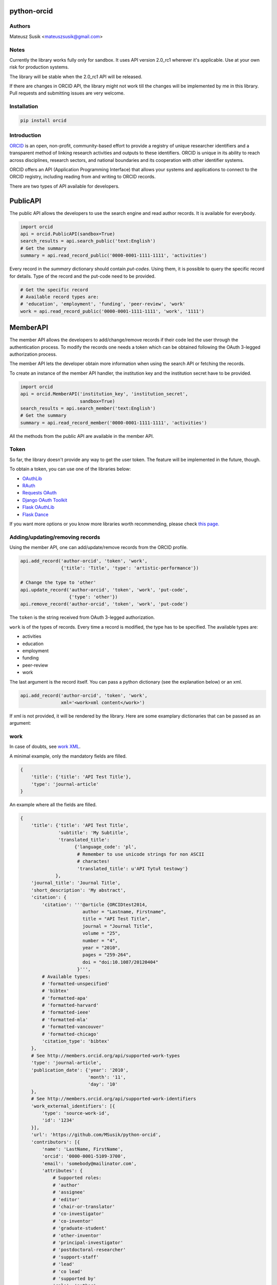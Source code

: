 python-orcid
============

.. image:: https://travis-ci.org/MSusik/python-orcid.svg?branch=master
  :target: https://travis-ci.org/MSusik/python-orcid
.. image:: https://coveralls.io/repos/MSusik/python-orcid/badge.svg?branch=master
  :target: https://coveralls.io/r/MSusik/python-orcid?branch=master
.. image:: https://pypip.in/download/orcid/badge.svg
  :target: https://pypi.python.org/pypi/orcid/
.. image:: https://pypip.in/license/orcid/badge.svg
  :target: https://pypi.python.org/pypi/orcid/
.. image:: https://pypip.in/py_versions/orcid/badge.svg
  :target: https://pypi.python.org/pypi/orcid/
.. image:: https://pypip.in/status/orcid/badge.svg
  :target: https://pypi.python.org/pypi/orcid/

Authors
-------

Mateusz Susik <mateuszsusik@gmail.com>

Notes
-----

Currently the library works fully only for sandbox. It uses API version
2.0_rc1 wherever it's applicable. Use at your own risk for production systems.

The library will be stable when the 2.0_rc1 API will be released.

If there are changes in ORCID API, the library might not work till the changes
will be implemented by me in this library. Pull requests and submitting issues
are very welcome.

Installation
------------

.. code-block:: python

    pip install orcid

Introduction
------------

`ORCID <http://orcid.org/>`_ is an open, non-profit, community-based effort to
provide a registry of unique researcher identifiers and a transparent method of
linking research activities and outputs to these identifiers. ORCID is unique
in its ability to reach across disciplines, research sectors, and national
boundaries and its cooperation with other identifier systems.

ORCID offers an API (Application Programming Interface) that allows your
systems and applications to connect to the ORCID registry, including reading
from and writing to ORCID records.

There are two types of API available for developers.

PublicAPI
=========

The public API allows the developers to use the search engine and read author
records. It is available for everybody.

.. code-block:: python

    import orcid
    api = orcid.PublicAPI(sandbox=True)
    search_results = api.search_public('text:English')
    # Get the summary
    summary = api.read_record_public('0000-0001-1111-1111', 'activities')


Every record in the `summary` dictionary should contain *put-codes*. Using
them, it is possible to query the specific record for details. Type of the
record and the put-code need to be provided.

.. code-block:: python

    # Get the specific record
    # Available record types are:
    # 'education', 'employment', 'funding', 'peer-review', 'work'
    work = api.read_record_public('0000-0001-1111-1111', 'work', '1111')


MemberAPI
=========

The member API allows the developers to add/change/remove records if their
code led the user through the authentication process. To modify the records
one needs a token which can be obtained following the OAuth 3-legged
authorization process.

The member API lets the developer obtain more information when using the
search API or fetching the records.

To create an instance of the member API handler, the institution key and the
institution secret have to be provided.

.. code-block:: python

    import orcid
    api = orcid.MemberAPI('institution_key', 'institution_secret',
                          sandbox=True)
    search_results = api.search_member('text:English')
    # Get the summary
    summary = api.read_record_member('0000-0001-1111-1111', 'activities')

All the methods from the public API are available in the member API.

Token
-----

So far, the library doesn't provide any way to get the user token. The feature
will be implemented in the future, though.

To obtain a token, you can use one of the libraries below:

* `OAuthLib <https://pypi.python.org/pypi/oauthlib>`_
* `RAuth <https://rauth.readthedocs.org/en/latest/>`_
* `Requests OAuth <https://github.com/maraujop/requests-oauth>`_
* `Django OAuth Toolkit <https://github.com/evonove/django-oauth-toolkit>`_
* `Flask OAuthLib <https://github.com/lepture/flask-oauthlib>`_
* `Flask Dance <https://github.com/singingwolfboy/flask-dance>`_

If you want more options or you know more libraries worth recommending, please
check `this page. <http://oauth.net/code/>`_

Adding/updating/removing records
--------------------------------

Using the member API, one can add/update/remove records from the ORCID profile.

.. code-block:: python

    api.add_record('author-orcid', 'token', 'work',
                   {'title': 'Title', 'type': 'artistic-performance'})

    # Change the type to 'other'
    api.update_record('author-orcid', 'token', 'work', 'put-code',
                      {'type': 'other'})
    api.remove_record('author-orcid', 'token', 'work', 'put-code')


The ``token`` is the string received from OAuth 3-legged authorization.

``work`` is of the types of records. Every time a record is modified, the type
has to be specified. The available types are:

* activities
* education
* employment
* funding
* peer-review
* work

The last argument is the record itself. You can pass a python dictionary
(see the explanation below) or an xml.

.. code-block:: python

    api.add_record('author-orcid', 'token', 'work',
                   xml='<work>xml content</work>')


If xml is not provided, it will be rendered by the library. Here are some
examplary dictionaries that can be passed as an argument:

work
----

In case of doubts, see `work XML <http://members.orcid.org/api/xml-orcid-works>`_.

A minimal example, only the mandatory fields are filled.

.. code-block:: python

    {
        'title': {'title': 'API Test Title'},
        'type': 'journal-article'
    }

An example where all the fields are filled.

.. code-block:: python

    {
        'title': {'title': 'API Test Title',
                  'subtitle': 'My Subtitle',
                  'translated_title':
                        {'language_code': 'pl',
                         # Remember to use unicode strings for non ASCII
                         # charactes!
                         'translated_title': u'API Tytuł testowy'}
                 },
        'journal_title': 'Journal Title',
        'short_description': 'My abstract',
        'citation': {
            'citation': '''@article {ORCIDtest2014,
                           author = "Lastname, Firstname",
                           title = "API Test Title",
                           journal = "Journal Title",
                           volume = "25",
                           number = "4",
                           year = "2010",
                           pages = "259-264",
                           doi = "doi:10.1087/20120404"
                         }''',
            # Available types:
            # 'formatted-unspecified'
            # 'bibtex'
            # 'formatted-apa'
            # 'formatted-harvard'
            # 'formatted-ieee'
            # 'formatted-mla'
            # 'formatted-vancouver'
            # 'formatted-chicago'
            'citation_type': 'bibtex'
        },
        # See http://members.orcid.org/api/supported-work-types
        'type': 'journal-article',
        'publication_date': {'year': '2010',
                             'month': '11',
                             'day': '10'
        },
        # See http://members.orcid.org/api/supported-work-identifiers
        'work_external_identifiers': [{
            'type': 'source-work-id',
            'id': '1234'
        }],
        'url': 'https://github.com/MSusik/python-orcid',
        'contributors': [{
            'name': 'LastName, FirstName',
            'orcid': '0000-0001-5109-3700',
            'email': 'somebody@mailinator.com',
            'attributes': {
                # Supported roles:
                # 'author'
                # 'assignee'
                # 'editor'
                # 'chair-or-translator'
                # 'co-investigator'
                # 'co-inventor'
                # 'graduate-student'
                # 'other-inventor'
                # 'principal-investigator'
                # 'postdoctoral-researcher'
                # 'support-staff'
                # 'lead'
                # 'co lead'
                # 'supported by'
                'role': 'author',
                # One of 'additional', 'first'
                'sequence': 'additional'
            }
        }],
        # ISO-629-1: http://en.wikipedia.org/wiki/List_of_ISO_639-1_codes
        'language_code': 'en',
        'country': {'code': 'US'}
    }


education or employment
-----------------------

In case of doubts, see `affiliation XML <http://members.orcid.org/api/xml-affiliations>`_.

A minimal example using only the required fields.

.. code-block:: python

    {
        'organization': {
            'name': 'My college',
            'address': {
                'city': 'Some city',
                'country': 'US'
            }
        }
    }

An example with all the fields used.

.. code-block:: python

    {
        'department_name': 'Department',
        'role': 'Researcher (Academic)',
        'start_date': {'year': '2012',
                       'month': '04',
                       'day': '10'
        },
        'end_date': {'year': '2013',
                     'month': '04',
                     'day': '10'
        },
        'organization': {
            'address': {
                'city': 'Some City',
                'region': 'NY',
                'country': 'US'
            },
            'disambiguated-organization': {
                'identifier': 'XXXXXX',
                # Only RINGGOLD is available so far.
                'disambiguation-source': 'RINGGOLD'
            },
            'name': 'My college'
        }
    }



funding
-------

In case of doubts, see `funding XML <http://members.orcid.org/api/xml-funding>`_.

A minimal example using only the required fields.

.. code-block:: python

    {
        # Supported types:
        # 'award',
        # 'contract',
        # 'grant',
        # 'salary-award'
        'type': 'award',
        'title': {
            'title': 'Title of the Funding',
        },
        'organization': {
            'address': {
                'city': 'London',
                'country': 'GB'
            },
            'name': 'Funding Agency Name'
        }
    }

An example with all the fields used.

.. code-block:: python

    {
        'type': 'award',
        'title': {
            'title': 'Title of the Funding',
            'translated_title': {
                'title': u'Tytuł Finansowania',
                'code': 'pl'
            }
        },
        'short_description': 'Description of the funding',
        'amount': {'currency_code': 'USD',
                   'amount': 1000},
        'url': 'www.orcid.org',
        'start_date': {'year': '2013',
                       'month': '01',
                       'day': '10'
                       },
        'end_date': {'year': '2014',
                     'month': '01',
                     'day': '10'
                     },
        'external_identifiers': [{
                                  # Only allowed value is 'grant_number'
                                  'type': 'grant_number',
                                  'value': '1234',
                                  'url': 'www.funding.com/1234'
                                }],
        'contributors': [{
            'orcid': '0000-0003-4494-0734',
            'credit_name': {
                'name': 'Smith, John.',
            },
            'email': 'john@mailinator.com',
             'attributes': {
                 # one of 'lead', 'co lead', 'supported by', 'other'
                 'role': 'lead',
             }
        }],
        'organization': {
            'address': {
                'city': 'London',
                'region': 'London',
                'country': 'GB'
            },
            'disambiguated-organization': {
                'identifier': 'XXXXXX',
                # Only FUNDREF is available so far.
                'disambiguation-source': 'FUNDREF'
            },
            'name': 'Funding Agency Name'
        }
    }

peer-rewiev
-----------

TBA

additional options
------------------

Every work/affiliation/funding can have it's privacy level set by setting
``visibility`` field:

.. code-block:: python

    {
    ...
        # one of 'private', 'limited', 'public'
        'visibility': 'private',
    ...
    }
